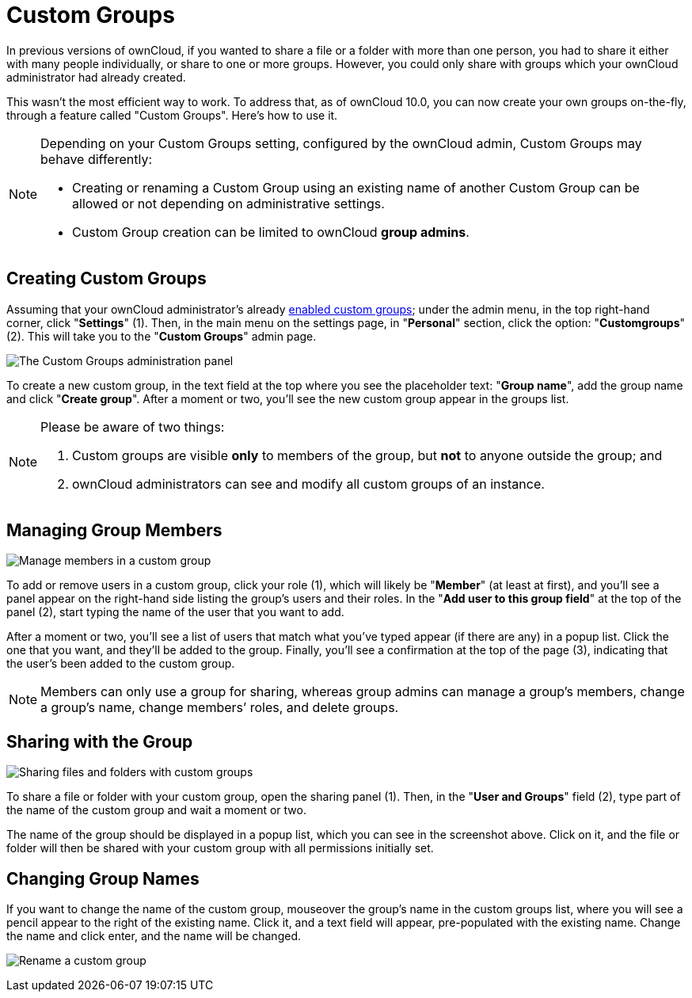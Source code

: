 = Custom Groups

In previous versions of ownCloud, if you wanted to share a file or a
folder with more than one person, you had to share it either with many
people individually, or share to one or more groups. However, you could
only share with groups which your ownCloud administrator had already
created.

This wasn’t the most efficient way to work. To address that, as of
ownCloud 10.0, you can now create your own groups on-the-fly, through a
feature called "Custom Groups". Here’s how to use it.

[NOTE]
====
Depending on your Custom Groups setting, configured by the ownCloud admin, Custom Groups may behave differently:

- Creating or renaming a Custom Group using an existing name of another Custom Group can be allowed or 
not depending on administrative settings.
- Custom Group creation can be limited to ownCloud **group admins**.
====

[[creating-custom-groups]]
== Creating Custom Groups

Assuming that your ownCloud administrator’s already
xref:administration_manual:configuration/user/user_configuration.adoc#enabling-custom-groups[enabled custom groups];
 under the admin menu, in the top right-hand corner,
click "**Settings**" (1). Then, in the main menu on the settings page,
in "**Personal**" section, click the option: "**Customgroups**" (2).
This will take you to the "**Custom Groups**" admin page.

image:custom-groups/owncloud-create-custom-group-annotated.png[The Custom Groups administration panel]

To create a new custom group, in the text field at the top where you see the placeholder
text: "**Group name**", add the group name and click "**Create group**".
After a moment or two, you’ll see the new custom group appear in the groups list.

[NOTE]
====
Please be aware of two things:

. Custom groups are visible *only* to members of the group, but *not* to anyone outside the group; and
. ownCloud administrators can see and modify all custom groups of an instance.
====

[[managing-group-members]]
== Managing Group Members

image:custom-groups/custom-group-manage-group-members.png[Manage members in a custom group]

To add or remove users in a custom group, click your role (1), which
will likely be "**Member**" (at least at first), and you’ll see a
panel appear on the right-hand side listing the group’s users and their
roles. In the "**Add user to this group field**" at the top of the
panel (2), start typing the name of the user that you want to add.

After a moment or two, you’ll see a list of users that match what you’ve
typed appear (if there are any) in a popup list. Click the one that you
want, and they’ll be added to the group. Finally, you’ll see a
confirmation at the top of the page (3), indicating that the user’s been
added to the custom group.

NOTE: Members can only use a group for sharing, whereas group admins can manage a group’s members,
change a group’s name, change members’ roles, and delete groups.

[[sharing-with-the-group]]
== Sharing with the Group

image:custom-groups/owncloud-share-to-custom-group.png[Sharing files and folders with custom groups]

To share a file or folder with your custom group, open the sharing panel
(1). Then, in the "**User and Groups**" field (2), type part of the
name of the custom group and wait a moment or two.

The name of the group should be displayed in a popup list, which you can
see in the screenshot above. Click on it, and the file or folder will
then be shared with your custom group with all permissions initially set.

[[changing-group-names]]
== Changing Group Names

If you want to change the name of the custom group, mouseover the
group’s name in the custom groups list, where you will see a pencil
appear to the right of the existing name. Click it, and a text field
will appear, pre-populated with the existing name. Change the name and
click enter, and the name will be changed.

image:custom-groups/rename-custom-group.png[Rename a custom group]
